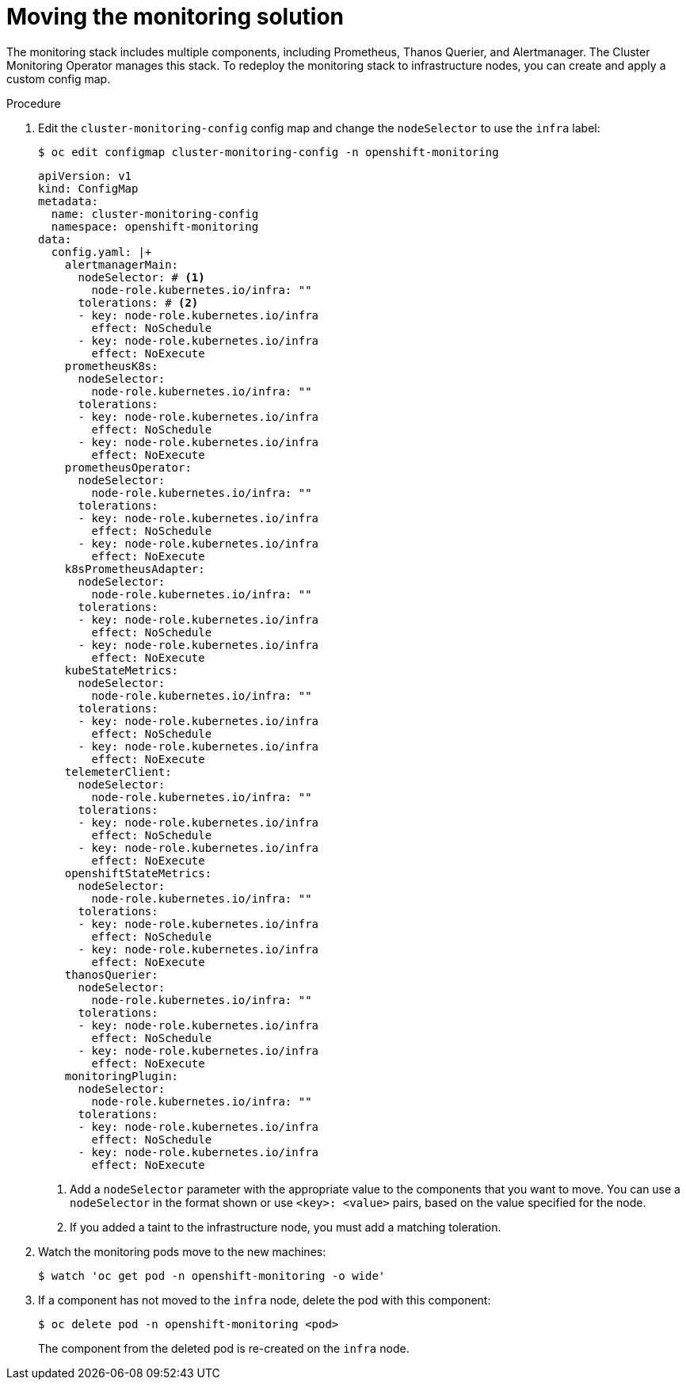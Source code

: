 // Module included in the following assemblies:
//
// * machine_management/creating-infrastructure-machinesets.adoc
// * post_installation_configuration/cluster-tasks.adoc

:_mod-docs-content-type: PROCEDURE
[id="infrastructure-moving-monitoring_{context}"]
= Moving the monitoring solution

The monitoring stack includes multiple components, including Prometheus, Thanos Querier, and Alertmanager.
The Cluster Monitoring Operator manages this stack. To redeploy the monitoring stack to infrastructure nodes, you can create and apply a custom config map.

.Procedure

. Edit the `cluster-monitoring-config` config map and change the `nodeSelector` to use the `infra` label:
+
[source,terminal]
----
$ oc edit configmap cluster-monitoring-config -n openshift-monitoring
----
+
[source,yaml]
----
apiVersion: v1
kind: ConfigMap
metadata:
  name: cluster-monitoring-config
  namespace: openshift-monitoring
data:
  config.yaml: |+
    alertmanagerMain:
      nodeSelector: # <1>
        node-role.kubernetes.io/infra: ""
      tolerations: # <2>
      - key: node-role.kubernetes.io/infra
        effect: NoSchedule
      - key: node-role.kubernetes.io/infra
        effect: NoExecute
    prometheusK8s:
      nodeSelector:
        node-role.kubernetes.io/infra: ""
      tolerations:
      - key: node-role.kubernetes.io/infra
        effect: NoSchedule
      - key: node-role.kubernetes.io/infra
        effect: NoExecute
    prometheusOperator:
      nodeSelector:
        node-role.kubernetes.io/infra: ""
      tolerations:
      - key: node-role.kubernetes.io/infra
        effect: NoSchedule
      - key: node-role.kubernetes.io/infra
        effect: NoExecute
    k8sPrometheusAdapter:
      nodeSelector:
        node-role.kubernetes.io/infra: ""
      tolerations:
      - key: node-role.kubernetes.io/infra
        effect: NoSchedule
      - key: node-role.kubernetes.io/infra
        effect: NoExecute
    kubeStateMetrics:
      nodeSelector:
        node-role.kubernetes.io/infra: ""
      tolerations:
      - key: node-role.kubernetes.io/infra
        effect: NoSchedule
      - key: node-role.kubernetes.io/infra
        effect: NoExecute
    telemeterClient:
      nodeSelector:
        node-role.kubernetes.io/infra: ""
      tolerations:
      - key: node-role.kubernetes.io/infra
        effect: NoSchedule
      - key: node-role.kubernetes.io/infra
        effect: NoExecute
    openshiftStateMetrics:
      nodeSelector:
        node-role.kubernetes.io/infra: ""
      tolerations:
      - key: node-role.kubernetes.io/infra
        effect: NoSchedule
      - key: node-role.kubernetes.io/infra
        effect: NoExecute
    thanosQuerier:
      nodeSelector:
        node-role.kubernetes.io/infra: ""
      tolerations:
      - key: node-role.kubernetes.io/infra
        effect: NoSchedule
      - key: node-role.kubernetes.io/infra
        effect: NoExecute
    monitoringPlugin:
      nodeSelector:
        node-role.kubernetes.io/infra: ""
      tolerations:
      - key: node-role.kubernetes.io/infra
        effect: NoSchedule
      - key: node-role.kubernetes.io/infra
        effect: NoExecute
----
<1> Add a `nodeSelector` parameter with the appropriate value to the components that you want to move. You can use a `nodeSelector` in the format shown or use `<key>: <value>` pairs, based on the value specified for the node.
<2> If you added a taint to the infrastructure node, you must add a matching toleration.

. Watch the monitoring pods move to the new machines:
+
[source,terminal]
----
$ watch 'oc get pod -n openshift-monitoring -o wide'
----

. If a component has not moved to the `infra` node, delete the pod with this component:
+
[source,terminal]
----
$ oc delete pod -n openshift-monitoring <pod>
----
+
The component from the deleted pod is re-created on the `infra` node.

